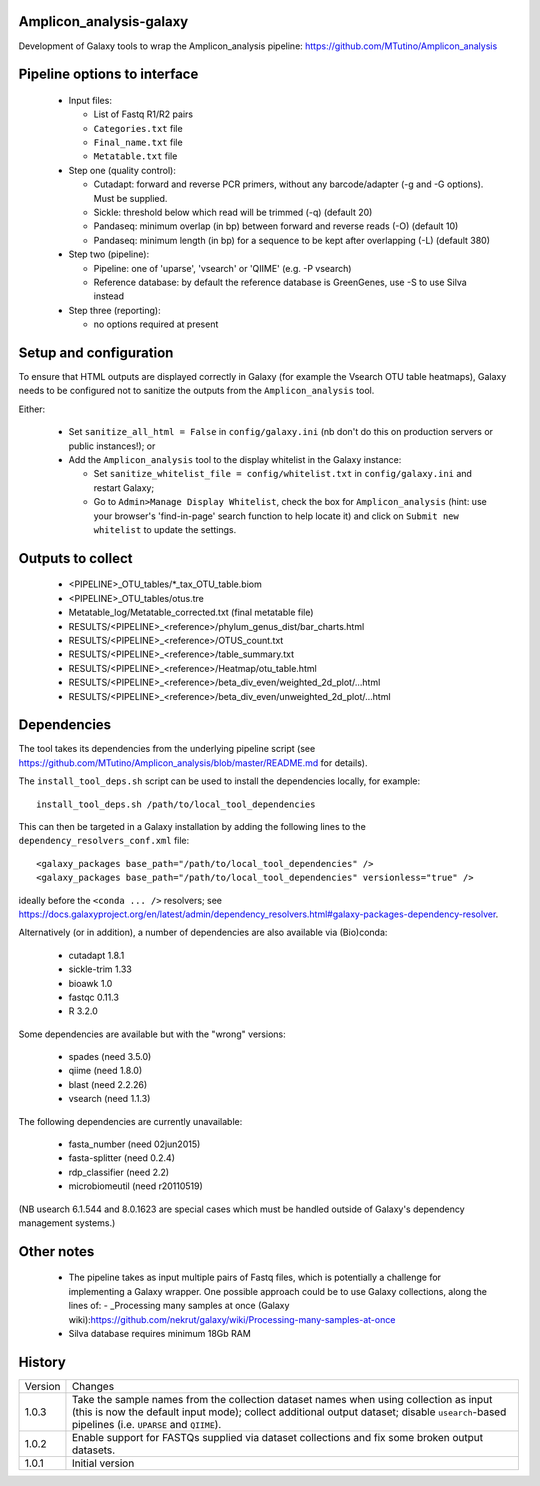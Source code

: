 Amplicon_analysis-galaxy
========================

Development of Galaxy tools to wrap the Amplicon_analysis pipeline:
https://github.com/MTutino/Amplicon_analysis

Pipeline options to interface
=============================

 - Input files:

   * List of Fastq R1/R2 pairs
   * ``Categories.txt`` file
   * ``Final_name.txt`` file
   * ``Metatable.txt`` file

 - Step one (quality control):

   * Cutadapt: forward and reverse PCR primers, without any
     barcode/adapter (-g and -G options). Must be supplied.
   * Sickle: threshold below which read will be trimmed (-q) (default 20)
   * Pandaseq: minimum overlap (in bp) between forward and reverse reads
     (-O) (default 10)
   * Pandaseq: minimum length (in bp) for a sequence to be kept after
     overlapping (-L) (default 380)

 - Step two (pipeline):

   * Pipeline: one of 'uparse', 'vsearch' or 'QIIME' (e.g. -P vsearch)
   * Reference database: by default the reference database is GreenGenes,
     use -S to use Silva instead

 - Step three (reporting):

   * no options required at present

Setup and configuration
=======================

To ensure that HTML outputs are displayed correctly in Galaxy (for example
the Vsearch OTU table heatmaps), Galaxy needs to be configured not to
sanitize the outputs from the ``Amplicon_analysis`` tool.

Either:

 - Set ``sanitize_all_html = False`` in ``config/galaxy.ini`` (nb don't do
   this on production servers or public instances!); or
 - Add the ``Amplicon_analysis`` tool to the display whitelist in the
   Galaxy instance:

   * Set ``sanitize_whitelist_file = config/whitelist.txt`` in
     ``config/galaxy.ini`` and restart Galaxy;
   * Go to ``Admin>Manage Display Whitelist``, check the box for
     ``Amplicon_analysis`` (hint: use your browser's 'find-in-page'
     search function to help locate it) and click on
     ``Submit new whitelist`` to update the settings.

Outputs to collect
==================

 - <PIPELINE>_OTU_tables/*_tax_OTU_table.biom
 - <PIPELINE>_OTU_tables/otus.tre
 - Metatable_log/Metatable_corrected.txt (final metatable file)
 - RESULTS/<PIPELINE>_<reference>/phylum_genus_dist/bar_charts.html
 - RESULTS/<PIPELINE>_<reference>/OTUS_count.txt
 - RESULTS/<PIPELINE>_<reference>/table_summary.txt
 - RESULTS/<PIPELINE>_<reference>/Heatmap/otu_table.html
 - RESULTS/<PIPELINE>_<reference>/beta_div_even/weighted_2d_plot/...html
 - RESULTS/<PIPELINE>_<reference>/beta_div_even/unweighted_2d_plot/...html

Dependencies
============

The tool takes its dependencies from the underlying pipeline script (see
https://github.com/MTutino/Amplicon_analysis/blob/master/README.md
for details).

The ``install_tool_deps.sh`` script can be used to install the
dependencies locally, for example::

    install_tool_deps.sh /path/to/local_tool_dependencies

This can then be targeted in a Galaxy installation by adding the
following lines to the ``dependency_resolvers_conf.xml`` file::

    <galaxy_packages base_path="/path/to/local_tool_dependencies" />
    <galaxy_packages base_path="/path/to/local_tool_dependencies" versionless="true" />

ideally before the ``<conda ... />`` resolvers; see
https://docs.galaxyproject.org/en/latest/admin/dependency_resolvers.html#galaxy-packages-dependency-resolver.

Alternatively (or in addition), a number of dependencies are also
available via (Bio)conda:

 - cutadapt 1.8.1
 - sickle-trim 1.33
 - bioawk 1.0
 - fastqc 0.11.3
 - R 3.2.0

Some dependencies are available but with the "wrong" versions:

 - spades (need 3.5.0)
 - qiime (need 1.8.0)
 - blast (need 2.2.26)
 - vsearch (need 1.1.3)

The following dependencies are currently unavailable:

 - fasta_number (need 02jun2015)
 - fasta-splitter (need 0.2.4)
 - rdp_classifier (need 2.2)
 - microbiomeutil (need r20110519)

(NB usearch 6.1.544 and 8.0.1623 are special cases which must be
handled outside of Galaxy's dependency management systems.)

Other notes
===========

 * The pipeline takes as input multiple pairs of Fastq files, which is
   potentially a challenge for implementing a Galaxy wrapper. One possible
   approach could be to use Galaxy collections, along the lines of:
   - _Processing many samples at once (Galaxy wiki):https://github.com/nekrut/galaxy/wiki/Processing-many-samples-at-once

 * Silva database requires minimum 18Gb RAM

History
=======

========== ======================================================================
Version    Changes
---------- ----------------------------------------------------------------------
1.0.3      Take the sample names from the collection dataset names when
           using collection as input (this is now the default input mode);
           collect additional output dataset; disable ``usearch``-based
           pipelines (i.e. ``UPARSE`` and ``QIIME``).
1.0.2      Enable support for FASTQs supplied via dataset collections and
           fix some broken output datasets.
1.0.1      Initial version
========== ======================================================================
